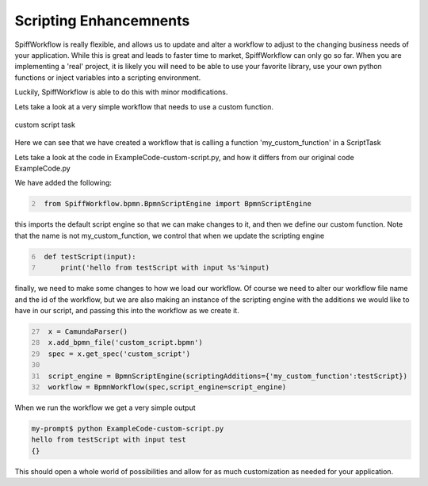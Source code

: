 Scripting Enhancemnents
===================================

SpiffWorkflow is really flexible, and allows us to update and alter a workflow to adjust to the changing business
needs of your application. While this is great and leads to faster time to market,
SpiffWorkflow can only go so far. When you are implementing a 'real' project, it is likely you will need to be able
to use your favorite library, use your own python functions or inject variables into a scripting environment.

Luckily, SpiffWorkflow is able to do this with minor modifications.

Lets take a look at a very simple workflow that needs to use a custom function.

.. figure:: images/CustomScript.png
   :align: center


   custom script task

Here we can see that we have created a workflow that is calling a function 'my_custom_function' in a ScriptTask

Lets take a look at the code in ExampleCode-custom-script.py, and how it differs from our original code ExampleCode.py

We have added the following:

.. code:: python
   :number-lines: 2

    from SpiffWorkflow.bpmn.BpmnScriptEngine import BpmnScriptEngine

this imports the default script engine so that we can make changes to it, and then we define our custom function.
Note that the name is not my_custom_function, we control that when we update the scripting engine

.. code:: python
   :number-lines: 6

    def testScript(input):
        print('hello from testScript with input %s'%input)


finally, we need to make some changes to how we load our workflow. Of course we need to alter our workflow file name
and the id of the workflow, but we are also making an instance of the scripting engine with the additions we would
like to have in our script, and passing this into the workflow as we create it.

.. code:: python
   :number-lines: 27

    x = CamundaParser()
    x.add_bpmn_file('custom_script.bpmn')
    spec = x.get_spec('custom_script')

    script_engine = BpmnScriptEngine(scriptingAdditions={'my_custom_function':testScript})
    workflow = BpmnWorkflow(spec,script_engine=script_engine)

When we run the workflow we get a very simple output

.. code:: bash

    my-prompt$ python ExampleCode-custom-script.py
    hello from testScript with input test
    {}

This should open a whole world of possibilities and allow for as much customization as needed for your application.

